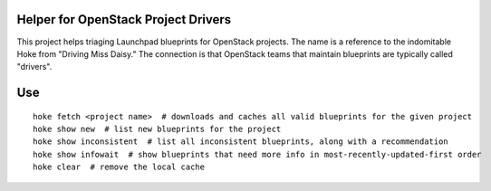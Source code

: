 Helper for OpenStack Project Drivers
====================================

This project helps triaging Launchpad blueprints for OpenStack
projects. The name is a reference to the indomitable Hoke from
"Driving Miss Daisy." The connection is that OpenStack teams that
maintain blueprints are typically called "drivers".

Use
===

::

  hoke fetch <project name>  # downloads and caches all valid blueprints for the given project
  hoke show new  # list new blueprints for the project
  hoke show inconsistent  # list all inconsistent blueprints, along with a recommendation
  hoke show infowait  # show blueprints that need more info in most-recently-updated-first order
  hoke clear  # remove the local cache
